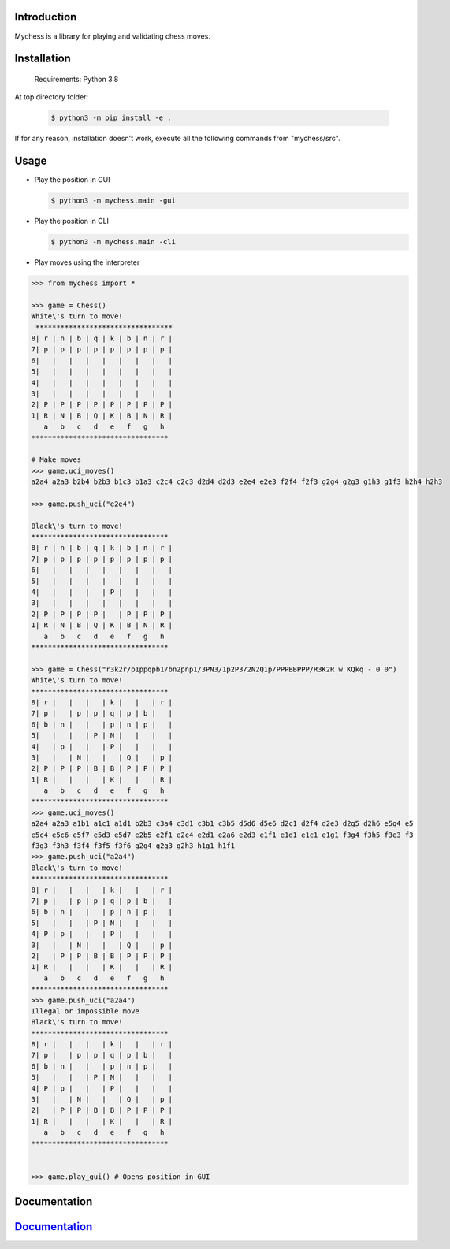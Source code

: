 
Introduction
------------

Mychess is a library for playing and validating chess moves.


Installation
------------

    Requirements: Python 3.8

At top directory folder:

    .. code:: bash
        
        $ python3 -m pip install -e .


If for any reason, installation doesn't work, execute all the following commands from "mychess/src".


Usage
------------

* Play the position in GUI

  .. code:: bash
    
    $ python3 -m mychess.main -gui

* Play the position in CLI

  .. code:: bash
    
    $ python3 -m mychess.main -cli

* Play moves using the interpreter

.. code:: python

    >>> from mychess import *

    >>> game = Chess()
    White\'s turn to move!
     *********************************
    8| r | n | b | q | k | b | n | r |
    7| p | p | p | p | p | p | p | p |
    6|   |   |   |   |   |   |   |   |
    5|   |   |   |   |   |   |   |   |
    4|   |   |   |   |   |   |   |   |
    3|   |   |   |   |   |   |   |   |
    2| P | P | P | P | P | P | P | P |
    1| R | N | B | Q | K | B | N | R |
       a   b   c   d   e   f   g   h
    *********************************
    
    # Make moves 
    >>> game.uci_moves()
    a2a4 a2a3 b2b4 b2b3 b1c3 b1a3 c2c4 c2c3 d2d4 d2d3 e2e4 e2e3 f2f4 f2f3 g2g4 g2g3 g1h3 g1f3 h2h4 h2h3
    
    >>> game.push_uci("e2e4")
    
    Black\'s turn to move!
    *********************************
    8| r | n | b | q | k | b | n | r |
    7| p | p | p | p | p | p | p | p |
    6|   |   |   |   |   |   |   |   |
    5|   |   |   |   |   |   |   |   |
    4|   |   |   |   | P |   |   |   |
    3|   |   |   |   |   |   |   |   |
    2| P | P | P | P |   | P | P | P |
    1| R | N | B | Q | K | B | N | R |
       a   b   c   d   e   f   g   h
    *********************************

    >>> game = Chess("r3k2r/p1ppqpb1/bn2pnp1/3PN3/1p2P3/2N2Q1p/PPPBBPPP/R3K2R w KQkq - 0 0")
    White\'s turn to move!
    *********************************
    8| r |   |   |   | k |   |   | r |
    7| p |   | p | p | q | p | b |   |
    6| b | n |   |   | p | n | p |   |
    5|   |   |   | P | N |   |   |   |
    4|   | p |   |   | P |   |   |   |
    3|   |   | N |   |   | Q |   | p |
    2| P | P | P | B | B | P | P | P |
    1| R |   |   |   | K |   |   | R |
       a   b   c   d   e   f   g   h
    *********************************
    >>> game.uci_moves()
    a2a4 a2a3 a1b1 a1c1 a1d1 b2b3 c3a4 c3d1 c3b1 c3b5 d5d6 d5e6 d2c1 d2f4 d2e3 d2g5 d2h6 e5g4 e5
    e5c4 e5c6 e5f7 e5d3 e5d7 e2b5 e2f1 e2c4 e2d1 e2a6 e2d3 e1f1 e1d1 e1c1 e1g1 f3g4 f3h5 f3e3 f3
    f3g3 f3h3 f3f4 f3f5 f3f6 g2g4 g2g3 g2h3 h1g1 h1f1
    >>> game.push_uci("a2a4")
    Black\'s turn to move!
    *********************************
    8| r |   |   |   | k |   |   | r |
    7| p |   | p | p | q | p | b |   |
    6| b | n |   |   | p | n | p |   |
    5|   |   |   | P | N |   |   |   |
    4| P | p |   |   | P |   |   |   |
    3|   |   | N |   |   | Q |   | p |
    2|   | P | P | B | B | P | P | P |
    1| R |   |   |   | K |   |   | R |
       a   b   c   d   e   f   g   h
    *********************************
    >>> game.push_uci("a2a4")
    Illegal or impossible move
    Black\'s turn to move!
    *********************************
    8| r |   |   |   | k |   |   | r |
    7| p |   | p | p | q | p | b |   |
    6| b | n |   |   | p | n | p |   |
    5|   |   |   | P | N |   |   |   |
    4| P | p |   |   | P |   |   |   |
    3|   |   | N |   |   | Q |   | p |
    2|   | P | P | B | B | P | P | P |
    1| R |   |   |   | K |   |   | R |
       a   b   c   d   e   f   g   h
    *********************************


    >>> game.play_gui() # Opens position in GUI


Documentation
------------

`Documentation <https://github.com/rousbound/Chess/blob/refactor_jonatas/docs/meta/doc.pdf/>`__
--------------------------------------------------------------------

